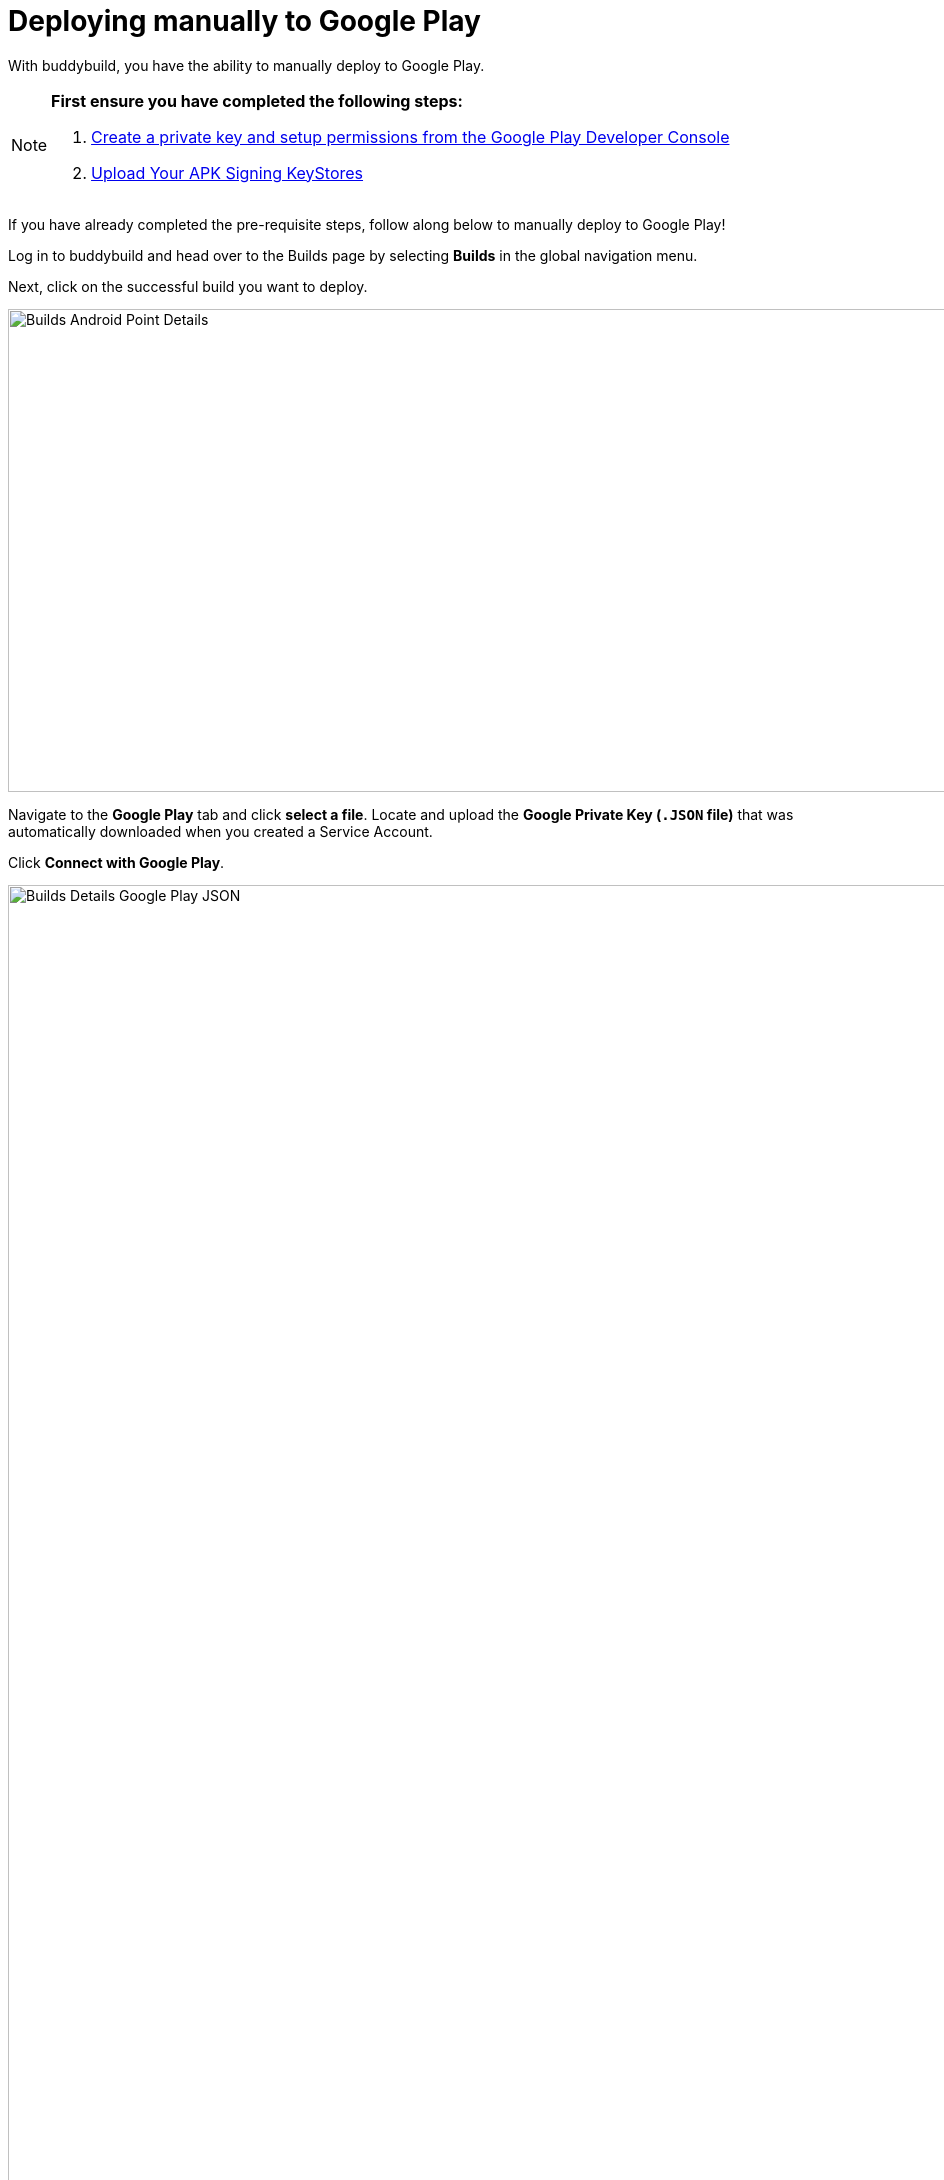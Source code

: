 = Deploying manually to Google Play

With buddybuild, you have the ability to manually deploy to Google Play.

[NOTE]
======
**First ensure you have completed the following steps:**

. link:developer_console.adoc[Create a private key and setup
  permissions from the Google Play Developer Console]
. link:../keystores/manage.adoc[Upload Your APK Signing KeyStores]
======

If you have already completed the pre-requisite steps, follow along
below to manually deploy to Google Play!

Log in to buddybuild and head over to the Builds page by selecting
**Builds** in the global navigation menu.

Next, click on the successful build you want to deploy.

image:img/Builds---Android---Point---Details.png[,1500,483]

Navigate to the **Google Play** tab and click **select a file**. Locate
and upload the **Google Private Key (`.JSON` file)** that was
automatically downloaded when you created a Service Account.

Click **Connect with Google Play**.

image:img/Builds---Details---Google-Play---JSON.png[,3000,1600]

Once the Google Private Key (`.JSON`) file has been uploaded
successfully, you'll see a success message.

Next, select the variant dropdown and **select the variant you want to
upload to Google Play**.

[NOTE]
======
**You must select a _release_ variant to deploy to the Google Play
store.**

If you do not see any release variants in the dropdown menu, it likely
means that no release variants have been built by buddybuild. Buddybuild
does not offer to deploy _debug_ variants to Google Play.
======

image:img/Builds---Details---Google-Play---Variant.png[,3000,1600]

A Version Name and Version Code will be automatically filled in for you.
You may choose to give your build a unique Version Name and Version
Code, or choose to leave the default values.

image:img/Builds---Details---Google-Play---Version.png[,3000,1600]

Next, select either the **Production, Beta Testing or Alpha Testing
track** that you want to deploy to Google Play.

[NOTE]
======
**Buddybuild SDK**

If you have the buddybuild SDK installed, at this point you will be able
to select which SDK features to include in the build that you are
uploading to Google Play.
======

image:img/Builds---Details---Google-Play---Track-SDK.png[,3000,1600]

Next, select **Upload to the Google Play Store**.

[WARNING]
=========
**Warning: Uploading apps that are currently live in the Google Play
Store**

If your app is currently live in the Google Play Store, uploading to the
Production Track will **automatically publish your app and make it
live**.

Uploading to the Beta Testing or Alpha Testing Track will automatically
make your app available to your specified testers from the Google Play
Developer Console.
=========

image:img/Builds---Details---Google-Play---Upload.png[,3000,1600]

If your app has not previously been published to the Google Play Store,
head over to the Google Play Developer Console to complete the
deployment process.

image:img/Builds---Details---Google-Play---Upload-Success.png[,3000,1600]
